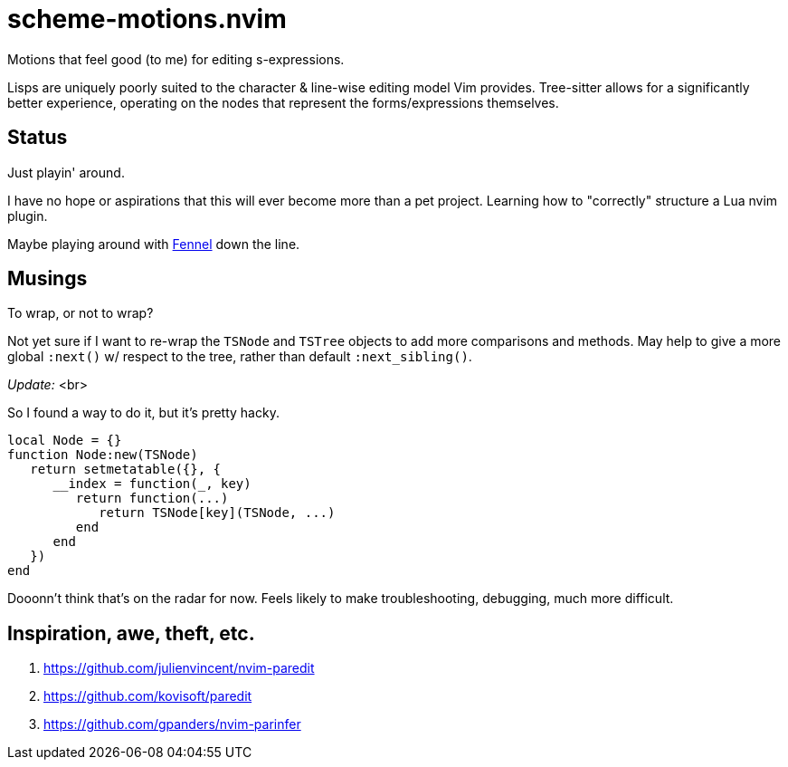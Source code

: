 = scheme-motions.nvim

Motions that feel good (to me) for editing s-expressions.

Lisps are uniquely poorly suited to the character & line-wise editing model Vim provides.
Tree-sitter allows for a significantly better experience, operating on the nodes that represent the forms/expressions themselves.


== Status
Just playin' around.

I have no hope or aspirations that this will ever become more than a pet project.
Learning how to "correctly" structure a Lua nvim plugin.

Maybe playing around with https://fennel-lang.org/[Fennel] down the line.


== Musings
.To wrap, or not to wrap?
Not yet sure if I want to re-wrap the `TSNode` and `TSTree` objects to add more comparisons and methods.
May help to give a more global `:next()` w/ respect to the tree, rather than default `:next_sibling()`.

_Update:_ <br>

So I found a way to do it, but it's pretty hacky.

[source,lua]
----
local Node = {}
function Node:new(TSNode)
   return setmetatable({}, {
      __index = function(_, key)
         return function(...)
            return TSNode[key](TSNode, ...)
         end
      end
   })
end
----

Dooonn't think that's on the radar for now.
Feels likely to make troubleshooting, debugging, much more difficult.


== Inspiration, awe, theft, etc.
. https://github.com/julienvincent/nvim-paredit
. https://github.com/kovisoft/paredit
. https://github.com/gpanders/nvim-parinfer
